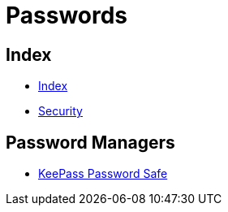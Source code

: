 = Passwords

== Index

- link:../index.adoc[Index]
- link:index.adoc[Security]

== Password Managers

- link:http://keepass.info/[KeePass Password Safe]
